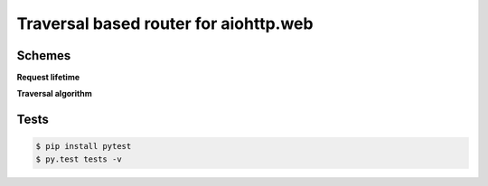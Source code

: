 ======================================
Traversal based router for aiohttp.web
======================================

.. image:: https://api.travis-ci.org/zzzsochi/aiohttp_traversal.svg
  :target:  https://secure.travis-ci.org/zzzsochi/aiohttp_traversal
  :align: center

.. image:: https://coveralls.io/repos/zzzsochi/aiohttp_traversal/badge.svg
  :target:  https://coveralls.io/r/zzzsochi/aiohttp_traversal
  :align: center


-------
Schemes
-------

**Request lifetime**

.. image:: https://raw.githubusercontent.com/zzzsochi/aiohttp_traversal/master/doc/img/request_lifetime.png
   :alt: Request lifetime
   :align: center


**Traversal algorithm**

.. image:: https://raw.githubusercontent.com/zzzsochi/aiohttp_traversal/master/doc/img/traversal_algorithm.png
   :alt: Traversal algorithm
   :align: center

-----
Tests
-----

.. code:: shell

    $ pip install pytest
    $ py.test tests -v
